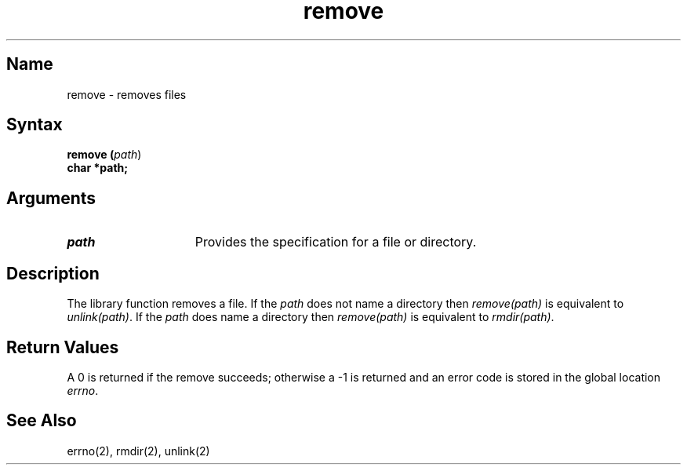 .TH remove 3
.SH Name
remove \- removes files
.SH Syntax
.\" .B #include <stdio.h>
.\"  Not sure were to put it, stdio or libc 
.B remove (\fIpath\fR)
.br
.B char  *path;
.SH Arguments
.IP \fIpath\fR 15
Provides the specification for a file or directory.
.SH Description
The 
.PN remove 
library function removes a file. If the \fIpath\fP does not 
name a directory then \fIremove(path)\fP is equivalent to \fIunlink(path)\fP. 
If the \fIpath\fP does name a directory then \fIremove(path)\fP is equivalent 
to \fIrmdir(path)\fP.
.NXR "remove" "files"
.NXR "remove files"
.NXR "files" "remove"
.SH Return Values
A 0 is returned if the remove succeeds; otherwise a \-1 is returned
and an error code is stored in the global location \fIerrno\fP.
.SH See Also
errno(2), rmdir(2), unlink(2)
